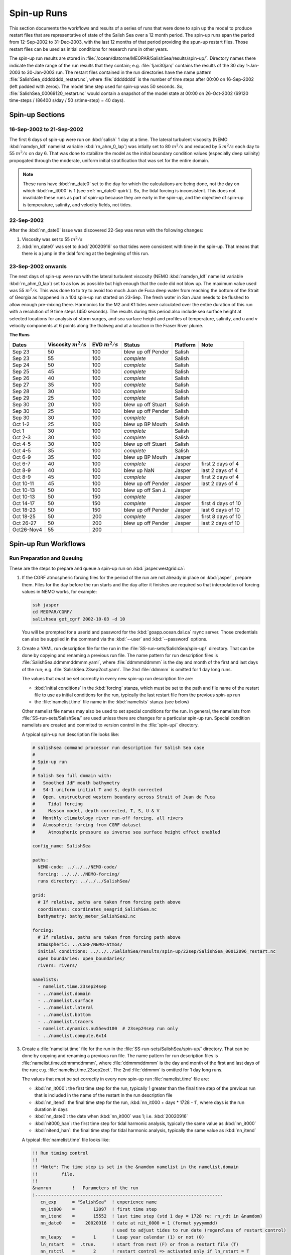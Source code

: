 ************
Spin-up Runs
************

This section documents the workflows and results of a series of runs that were done to spin up the model to produce restart files that are representative of state of the Salish Sea over a 12 month period.
The spin-up runs span the period from 12-Sep-2002 to 31-Dec-2003,
with the last 12 months of that period providing the spun-up restart files.
Those restart files can be used as initial conditions for research runs in other years.

The spin-up run results are stored in :file:`/ocean/dlatorne/MEOPAR/SalishSea/results/spin-up/`.
Directory names there indicate the date range of the run results that they contain;
e.g. :file:`1jan30jan/` contains the results of the 30 day 1-Jan-2003 to 30-Jan-2003 run.
The restart files contained in the run directories have the name pattern :file:`SalishSea_dddddddd_restart.nc`,
where :file:`dddddddd` is the number of time steps after 00:00 on 16-Sep-2002
(left padded with zeros).
The model time step used for spin-up was 50 seconds.
So,
:file:`SalishSea_00069120_restart.nc` would contain a snapshot of the model state at 00:00 on 26-Oct-2002
(69120 time-steps / (86400 s/day / 50 s/time-step) = 40 days).

Spin-up Sections
================

16-Sep-2002 to 21-Sep-2002
--------------------------

The first 6 days of spin-up were run on :kbd:`salish` 1 day at a time.
The lateral turbulent viscosity
(NEMO :kbd:`namdyn_ldf` namelist variable :kbd:`rn_ahm_0_lap`)
was intially set to 80 :math:`m^2/s` and reduced by 5 :math:`m^2/s` each day to 55 :math:`m^2/s` on day 6.
That was done to stabilize the model as the initial boundary condition values
(especially deep salinity)
propogated through the moderate,
uniform initial stratification that was set for the entire domain.

.. note::

  These runs have :kbd:`nn_date0` set to the day for which the calculations are being done,
  not the day on which :kbd:`nn_it000` is 1
  (see :ref:`nn_date0-quirk`).
  So,
  the tidal forcing is inconsistent.
  This does not invalidate these runs as part of spin-up because they are early in the spin-up,
  and the objective of spin-up is temperature,
  salinity,
  and velocity fields,
  not tides.

22-Sep-2002
-----------

After the :kbd:`nn_date0` issue was discovered 22-Sep was rerun with the following changes:

1. Viscosity was set to 55 :math:`m^2/s`
2. :kbd:`nn_date0` was set to :kbd:`20020916` so that tides were consistent with time in the spin-up.
   That means that there is a jump in the tidal forcing at the beginning of this run.


23-Sep-2002 onwards
-------------------

The next days of spin-up were run with the lateral turbulent viscosity
(NEMO :kbd:`namdyn_ldf` namelist variable :kbd:`rn_ahm_0_lap`)
set to as low as possible but high enough that the code did not blow up.
The maximum value used was 55 :math:`m^2/s`.
This was done to  to try to avoid too much Juan de Fuca deep water from reaching the bottom of the Strait of Georgia as happened in a 10d spin-up run started on 23-Sep.  The fresh water in San Juan needs to be flushed to allow enough pre-mixing there.
Harmonics for the M2 and K1 tides were calculated over the entire duration of this run with a resolution of 9 time steps
(450 seconds).
The results during this period also include sea surface height at selected locations for analysis of storm surges,
and sea surface height and profiles of temperature,
salinity,
and u and v velocity components at 6 points along the thalweg and at a location in the Fraser River plume.

**The Runs**

========== =======================  ====================    ================== =========== ==================
 Dates     Viscosity :math:`m^2/s`   EVD :math:`m^2/s`      Status              Platform   Note
========== =======================  ====================    ================== =========== ==================
Sep 23         50                    100                    blew up off Pender    Salish
Sep 23         55                    100                    *complete*            Salish
Sep 24         50                    100                    *complete*            Salish
Sep 25         45                    100                    *complete*            Salish
Sep 26         40                    100                    *complete*            Salish
Sep 27         35                    100                    *complete*            Salish
Sep 28         30                    100                    *complete*            Salish
Sep 29         25                    100                    *complete*            Salish
Sep 30         20                    100                    blew up off Stuart    Salish
Sep 30         25                    100                    blew up off Pender    Salish
Sep 30         30                    100                    *complete*            Salish
Oct 1-2        25                    100                    blew up BP Mouth      Salish
Oct 1          30                    100                    *complete*            Salish
Oct 2-3        30                    100                    *complete*            Salish
Oct 4-5        30                    100                    blew up off Stuart    Salish
Oct 4-5        35                    100                    *complete*            Salish
Oct 6-9        35                    100                    blew up BP Mouth      Jasper
Oct 6-7        40                    100                    *complete*            Jasper   first 2 days of 4
Oct 8-9        40                    100                    blew up NaN           Jasper   last 2 days of 4
Oct 8-9        45                    100                    *complete*            Jasper   first 2 days of 4
Oct 10-11      45                    100                    blew up off Pender    Jasper   last 2 days of 4
Oct 10-13      50                    100                    blew up off San J.    Jasper
Oct 10-13      50                    150                    *complete*            Jasper
Oct 14-17      50                    150                    *complete*            Jasper   first 4 days of 10
Oct 18-23      50                    150                    blew up off Pender    Jasper   last 6 days of 10
Oct 18-25      50                    200                    *complete*            Jasper   first 8 days of 10
Oct 26-27      50                    200                    blew up off Pender    Jasper   last 2 days of 10
Oct26-Nov4     55                    200                   
========== =======================  ====================    ================== =========== ==================

Spin-up Run Workflows
=====================

Run Preparation and Queuing
---------------------------

These are the steps to prepare and queue a spin-up run on :kbd:`jasper.westgrid.ca`:

#. If the CGRF atmospheric forcing files for the period of the run are not already in place on :kbd:`jasper`,
   prepare them.
   Files for the day before the run starts and the day after it finishes are required so that interpolation of forcing values in NEMO works,
   for example:

   .. code-block:: bash

       ssh jasper
       cd MEOPAR/CGRF/
       salishsea get_cgrf 2002-10-03 -d 10

   You will be prompted for a userid and password for the :kbd:`goapp.ocean.dal.ca` rsync server.
   Those credentials can also be supplied in the command via the :kbd:`--user` and :kbd:`--password` options.

#. Create a YAML run description file for the run in the :file:`SS-run-sets/SalishSea/spin-up/` directory.
   That can be done by copying and renaming a previous run file.
   The name pattern for run description files is :file:`SalishSea.ddmmmddmmm.yaml`,
   where :file:`ddmmmddmmm` is the day and month of the first and last days of the run;
   e.g. :file:`SalishSea.23sep2oct.yaml`.
   The 2nd :file:`ddmmm` is omitted for 1 day long runs.

   The values that *must* be set correctly in every new spin-up run description file are:

   * :kbd:`initial conditions` in the :kbd:`forcing` stanza,
     which must be set to the path and file name of the restart file to use as initial conditions for the run,
     typically the last restart file from the previous spin-up run

   * the :file:`namelist.time` file name in the :kbd:`namelists` stanza
     (see below)

   Other namelist file names may also be used to set special conditions for the run.
   In general,
   the namelists from :file:`SS-run-sets/SalishSea/` are used unless there are changes for a particular spin-up run.
   Special condition namelists are created and commited to version control in the :file:`spin-up/` directory.

   A typical spin-up run description file looks like:

   .. code-block:: yaml

       # salishsea command processor run description for Salish Sea case
       #
       # Spin-up run
       #
       # Salish Sea full domain with:
       #   Smoothed JdF mouth bathymetry
       #   S4-1 uniform initial T and S, depth corrected
       #   Open, unstructured western boundary across Strait of Juan de Fuca
       #     Tidal forcing
       #     Masson model, depth corrected, T, S, U & V
       #   Monthly climatology river run-off forcing, all rivers
       #   Atmospheric forcing from CGRF dataset
       #     Atmospheric pressure as inverse sea surface height effect enabled

       config_name: SalishSea

       paths:
         NEMO-code: ../../../NEMO-code/
         forcing: ../../../NEMO-forcing/
         runs directory: ../../../SalishSea/

       grid:
         # If relative, paths are taken from forcing path above
         coordinates: coordinates_seagrid_SalishSea.nc
         bathymetry: bathy_meter_SalishSea2.nc

       forcing:
         # If relative, paths are taken from forcing path above
         atmospheric: ../CGRF/NEMO-atmos/
         initial conditions: ../../../SalishSea/results/spin-up/22sep/SalishSea_00012096_restart.nc
         open boundaries: open_boundaries/
         rivers: rivers/

       namelists:
         - namelist.time.23sep24sep
         - ../namelist.domain
         - ../namelist.surface
         - ../namelist.lateral
         - ../namelist.bottom
         - ../namelist.tracers
         - namelist.dynamics.nu55evd100  # 23sep24sep run only
         - ../namelist.compute.6x14

#. Create a :file:`namelist.time` file for the run in the :file:`SS-run-sets/SalishSea/spin-up/` directory.
   That can be done by copying and renaming a previous run file.
   The name pattern for run description files is :file:`namelist.time.ddmmmddmmm`,
   where :file:`ddmmmddmmm` is the day and month of the first and last days of the run;
   e.g. :file:`namelist.time.23sep2oct`.
   The 2nd :file:`ddmmm` is omitted for 1 day long runs.

   The values that *must* be set correctly in every new spin-up run :file:`namelist.time` file are:

   * :kbd:`nn_it000`: the first time step for the run,
     typically 1 greater than the final time step of the previous run that is included in the name of the restart in the run description file

   * :kbd:`nn_itend`: the final time step for the run,
     :kbd:`nn_it000 + days * 1728 - 1`,
     where days is the run duration in days

   * :kbd:`nn_date0`: the date when :kbd:`nn_it000` was 1;
     i.e. :kbd:`20020916`

   * :kbd:`nit000_han`: the first time step for tidal harmonic analysis,
     typically the same value as :kbd:`nn_it000`

   * :kbd:`nitend_han`: the final time step for tidal harmonic analysis,
     typically the same value as :kbd:`nn_itend`

   A typical :file:`namelist.time` file looks like:

   .. code-block:: fortran

       !! Run timing control
       !!
       !! *Note*: The time step is set in the &namdom namelist in the namelist.domain
       !!         file.
       !!
       &namrun        !   Parameters of the run
       !-----------------------------------------------------------------------
          cn_exp      = "SalishSea"  ! experience name
          nn_it000    =       12097  ! first time step
          nn_itend    =       15552  ! last time step (std 1 day = 1728 re: rn_rdt in &namdom)
          nn_date0    =    20020916  ! date at nit_0000 = 1 (format yyyymmdd)
                                     ! used to adjust tides to run date (regardless of restart control)
          nn_leapy    =       1      ! Leap year calendar (1) or not (0)
          ln_rstart   =  .true.      ! start from rest (F) or from a restart file (T)
          nn_rstctl   =       2      ! restart control => activated only if ln_rstart = T
                                     !   = 0 nn_date0 read in namelist
                                     !       nn_it000 read in namelist
                                     !   = 1 nn_date0 read in namelist
                                     !       nn_it000 check consistency between namelist and restart
                                     !   = 2 nn_date0 read in restart
                                     !       nn_it000 check consistency between namelist and restart
          nn_istate   =       0      ! output the initial state (1) or not (0)
          nn_stock    =   17280      ! frequency of creation of a restart file (modulo referenced to 1)
          ln_clobber  =  .true.      ! clobber (overwrite) an existing file
       &end

       &nam_diaharm   !   Harmonic analysis of tidal constituents ('key_diaharm')
       !-----------------------------------------------------------------------
           nit000_han =  12097  ! First time step used for harmonic analysis
           nitend_han =  15552  ! Last time step used for harmonic analysis
           nstep_han  =      9  ! Time step frequency for harmonic analysis
           !! Names of tidal constituents
           tname(1)   = 'K1'
           tname(2)   = 'M2'
       &end

#. Create any special condition namelist files and ensure that they are correctly included in the :kbd:`nameslists` stanza of the run description file.

#. Choose or create an :file:`iodef.xml` file for the run.
   The name pattern for :file:`iodef.xml` files is :file:`iodef.nnt.xml`,
   where :file:`nn` is the frequency of output of the :file:`*_grid_[TUV].nc` files,
   and :file:`t` is the output interval;
   e.g. :file:`iodef.1d.xml`.

#. Create or update a TORQUE batch job file for the run.
   The name pattern for batch job files is :file:`SalishSea.nnd.pbs`,
   where :file:`nn` is the duration of the run in days;
   e.g. :file:`SalishSea.10d.pbs`.

   The values that *must* be set correctly for every job are:

   * The :file:`ddmmmddmmm` part in the following lines:

     * :kbd:`#PBS -N`: the job name
     * :kbd:`#PBS -o`: the path and name for stdout from the job
     * :kbd:`#PBS -e`: the path and name for stderr from the job
     * :kbd:`RESULTS_DIR=`: the path and name of the results directory where the run results are to be gathered

   * The :kbd:`walltime` limit;
     e.g.

     .. code-block:: bash

         #PBS -l walltime=1:00:00

     Runs typically required about 17 minutes of compute time per model-day but a substantial excess allowance should be requested.
     Wall time values that have been found to be adequate are 1h for a 2d run,
     4h for a 10d run,
     and 12h for a 30d run.

   A typical TORQUE batch job file looks like:

   .. code-block:: bash

       #!/bin/bash

       #PBS -N SalishSea.23sep24sep
       #PBS -S /bin/bash
       #PBS -l procs=84
       # memory per processor
       #PBS -l pmem=2gb
       #PBS -l walltime=1:00:00
       # email when the job [b]egins and [e]nds, or is [a]borted
       #PBS -m bea
       #PBS -M dlatornell@eos.ubc.ca
       #PBS -o ../results/spin-up/23sep24sep/stdout
       #PBS -e ../results/spin-up/23sep24sep/stderr


       RESULTS_DIR=../results/spin-up/23sep24sep

       cd $PBS_O_WORKDIR
       echo working dir: $(pwd)

       module load application/python/2.7.3
       module load library/netcdf/4.1.3
       module load library/szip/2.1

       echo "Starting run at $(date)"
       mkdir -p $RESULTS_DIR
       mpirun ./nemo.exe
       echo "Ended run at $(date)"

       echo "Results gathering started at $(date)"
       $PBS_O_HOME/.local/bin/salishsea gather --no-compress SalishSea*.yaml $RESULTS_DIR
       chmod go+rx $RESULTS_DIR
       chmod go+r  $RESULTS_DIR/*
       echo "Results gathering ended at $(date)"

       echo "Scheduling cleanup of run directory"
       echo rmdir $PBS_O_WORKDIR > /tmp/cleanup
       at now + 1 minutes -f /tmp/cleanup 2>&1

#. Commit and push the run set file changes for each run prior to queuing the run so that there is a clear record of runs in the :ref:`SS-run-sets-repo` repo.
   Don't forget to add any files created for a run to the repo.

#. Prepare the run,
   copy the TROQUE batch job file to the run directory,
   go to the run directory,
   and submit the job to the scheduler:

   .. code-block:: bash

       salishsea prepare SalishSea.23sep24sep.yaml iodef.1d.xml
       cp SalishSea.2d.pbs ../../../SalishSea/bb1357d6-8c6e-11e3-bdd0-0025902b0cdc
       pushd ../../../SalishSea/bb1357d6-8c6e-11e3-bdd0-0025902b0cdc
       qsub SalishSea.2d.pbs
